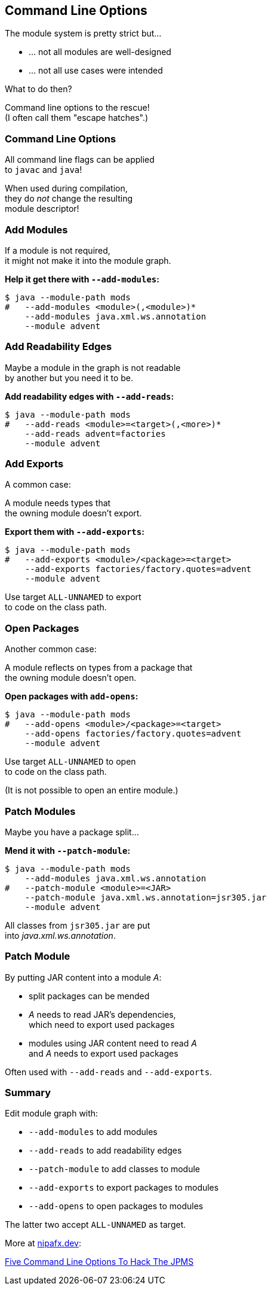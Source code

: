 == Command Line Options

The module system is pretty strict but...

* ... not all modules are well-designed
* ... not all use cases were intended

What to do then?

Command line options to the rescue! +
(I often call them "escape hatches".)

// TODO: add --illegal-access

=== Command Line Options

All command line flags can be applied +
to `javac` and `java`!

When used during compilation, +
they do _not_ change the resulting +
module descriptor!


=== Add Modules

If a module is not required, +
it might not make it into the module graph.

**Help it get there with `--add-modules`:**

[source,bash]
----
$ java --module-path mods
#   --add-modules <module>(,<module>)*
    --add-modules java.xml.ws.annotation
    --module advent
----


////
=== Add JEE Modules

JEE modules are not resolved by default! +

* _java.activation_
* _java.corba_
* _java.transaction_
* _java.xml.bind_
* _java.xml.ws_
* _java.xml.ws.annotation_

They need to be added with `--add-modules` or +
be replaced with https://stackoverflow.com/a/48204154/2525313[third party dependencies].
////

=== Add Readability Edges

Maybe a module in the graph is not readable +
by another but you need it to be.

**Add readability edges with `--add-reads`:**

[source,bash]
----
$ java --module-path mods
#   --add-reads <module>=<target>(,<more>)*
    --add-reads advent=factories
    --module advent
----


=== Add Exports

A common case:

A module needs types that +
the owning module doesn't export.

**Export them with `--add-exports`:**

[source,bash]
----
$ java --module-path mods
#   --add-exports <module>/<package>=<target>
    --add-exports factories/factory.quotes=advent
    --module advent
----

Use target `ALL-UNNAMED` to export +
to code on the class path.


=== Open Packages

Another common case:

A module reflects on types from a package that +
the owning module doesn't open.

**Open packages with `add-opens`:**

[source,bash]
----
$ java --module-path mods
#   --add-opens <module>/<package>=<target>
    --add-opens factories/factory.quotes=advent
    --module advent
----

Use target `ALL-UNNAMED` to open +
to code on the class path.

(It is not possible to open an entire module.)


=== Patch Modules

Maybe you have a package split...

*Mend it with `--patch-module`:*

[source,bash]
----
$ java --module-path mods
    --add-modules java.xml.ws.annotation
#   --patch-module <module>=<JAR>
    --patch-module java.xml.ws.annotation=jsr305.jar
    --module advent
----

All classes from `jsr305.jar` are put +
into _java.xml.ws.annotation_.


=== Patch Module

By putting JAR content into a module _A_:

* split packages can be mended
* _A_ needs to read JAR's dependencies, +
which need to export used packages
* modules using JAR content need to read _A_ +
and _A_ needs to export used packages

Often used with `--add-reads` and `--add-exports`.


=== Summary

Edit module graph with:

* `--add-modules` to add modules
* `--add-reads` to add readability edges
* `--patch-module` to add classes to module
* `--add-exports` to export packages to modules
* `--add-opens` to open packages to modules

The latter two accept `ALL-UNNAMED` as target.

More at https://nipafx.dev[nipafx.dev]:

https://blog.codefx.org/java/five-command-line-options-to-hack-the-java-9-module-system/[Five Command Line Options To Hack The JPMS]

